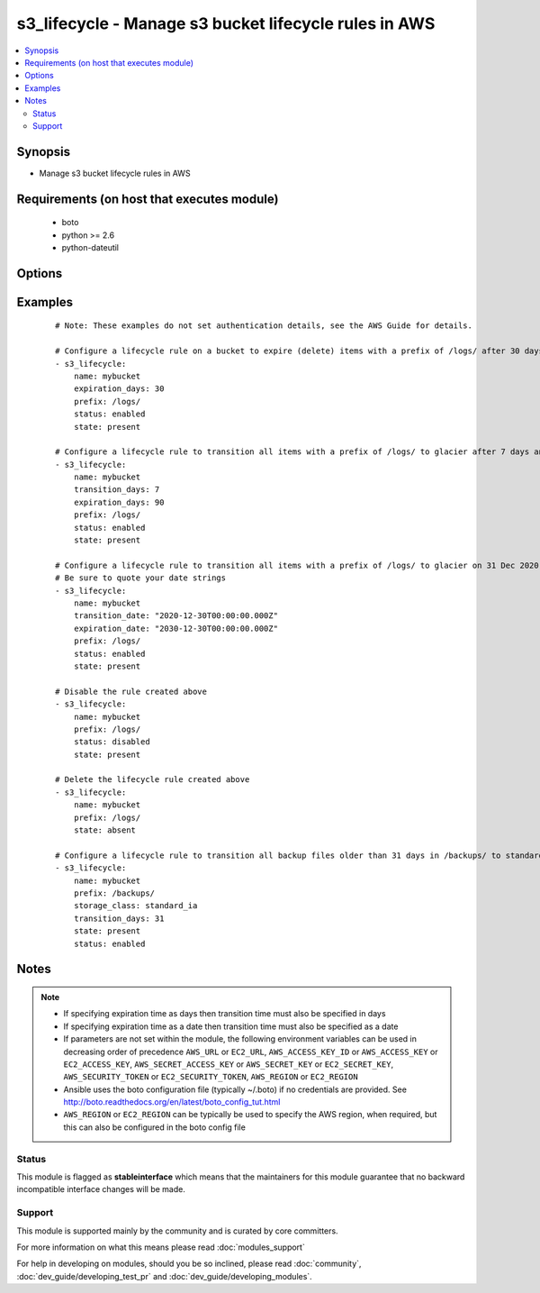 .. _s3_lifecycle:


s3_lifecycle - Manage s3 bucket lifecycle rules in AWS
++++++++++++++++++++++++++++++++++++++++++++++++++++++

.. versionadded:: 2.0


.. contents::
   :local:
   :depth: 2


Synopsis
--------

* Manage s3 bucket lifecycle rules in AWS


Requirements (on host that executes module)
-------------------------------------------

  * boto
  * python >= 2.6
  * python-dateutil


Options
-------

.. raw:: html

    <table border=1 cellpadding=4>
    <tr>
    <th class="head">parameter</th>
    <th class="head">required</th>
    <th class="head">default</th>
    <th class="head">choices</th>
    <th class="head">comments</th>
    </tr>
                <tr><td>aws_access_key<br/><div style="font-size: small;"></div></td>
    <td>no</td>
    <td></td>
        <td></td>
        <td><div>AWS access key. If not set then the value of the AWS_ACCESS_KEY_ID, AWS_ACCESS_KEY or EC2_ACCESS_KEY environment variable is used.</div></br>
    <div style="font-size: small;">aliases: ec2_access_key, access_key<div>        </td></tr>
                <tr><td>aws_secret_key<br/><div style="font-size: small;"></div></td>
    <td>no</td>
    <td></td>
        <td></td>
        <td><div>AWS secret key. If not set then the value of the AWS_SECRET_ACCESS_KEY, AWS_SECRET_KEY, or EC2_SECRET_KEY environment variable is used.</div></br>
    <div style="font-size: small;">aliases: ec2_secret_key, secret_key<div>        </td></tr>
                <tr><td>ec2_url<br/><div style="font-size: small;"></div></td>
    <td>no</td>
    <td></td>
        <td></td>
        <td><div>Url to use to connect to EC2 or your Eucalyptus cloud (by default the module will use EC2 endpoints). Ignored for modules where region is required. Must be specified for all other modules if region is not used. If not set then the value of the EC2_URL environment variable, if any, is used.</div>        </td></tr>
                <tr><td>expiration_date<br/><div style="font-size: small;"></div></td>
    <td>no</td>
    <td></td>
        <td></td>
        <td><div>Indicates the lifetime of the objects that are subject to the rule by the date they will expire. The value must be ISO-8601 format, the time must be midnight and a GMT timezone must be specified.</div>        </td></tr>
                <tr><td>expiration_days<br/><div style="font-size: small;"></div></td>
    <td>no</td>
    <td></td>
        <td></td>
        <td><div>Indicates the lifetime, in days, of the objects that are subject to the rule. The value must be a non-zero positive integer.</div>        </td></tr>
                <tr><td>name<br/><div style="font-size: small;"></div></td>
    <td>yes</td>
    <td></td>
        <td></td>
        <td><div>Name of the s3 bucket</div>        </td></tr>
                <tr><td>prefix<br/><div style="font-size: small;"></div></td>
    <td>no</td>
    <td></td>
        <td></td>
        <td><div>Prefix identifying one or more objects to which the rule applies.  If no prefix is specified, the rule will apply to the whole bucket.</div>        </td></tr>
                <tr><td>profile<br/><div style="font-size: small;"> (added in 1.6)</div></td>
    <td>no</td>
    <td></td>
        <td></td>
        <td><div>Uses a boto profile. Only works with boto &gt;= 2.24.0.</div>        </td></tr>
                <tr><td>region<br/><div style="font-size: small;"></div></td>
    <td>no</td>
    <td></td>
        <td></td>
        <td><div>The AWS region to use. If not specified then the value of the AWS_REGION or EC2_REGION environment variable, if any, is used. See <a href='http://docs.aws.amazon.com/general/latest/gr/rande.html#ec2_region'>http://docs.aws.amazon.com/general/latest/gr/rande.html#ec2_region</a></div></br>
    <div style="font-size: small;">aliases: aws_region, ec2_region<div>        </td></tr>
                <tr><td>rule_id<br/><div style="font-size: small;"></div></td>
    <td>no</td>
    <td></td>
        <td></td>
        <td><div>Unique identifier for the rule. The value cannot be longer than 255 characters. A unique value for the rule will be generated if no value is provided.</div>        </td></tr>
                <tr><td>security_token<br/><div style="font-size: small;"> (added in 1.6)</div></td>
    <td>no</td>
    <td></td>
        <td></td>
        <td><div>AWS STS security token. If not set then the value of the AWS_SECURITY_TOKEN or EC2_SECURITY_TOKEN environment variable is used.</div></br>
    <div style="font-size: small;">aliases: access_token<div>        </td></tr>
                <tr><td>state<br/><div style="font-size: small;"></div></td>
    <td>no</td>
    <td>present</td>
        <td><ul><li>present</li><li>absent</li></ul></td>
        <td><div>Create or remove the lifecycle rule</div>        </td></tr>
                <tr><td>status<br/><div style="font-size: small;"></div></td>
    <td>no</td>
    <td>enabled</td>
        <td><ul><li>enabled</li><li>disabled</li></ul></td>
        <td><div>If 'enabled', the rule is currently being applied. If 'disabled', the rule is not currently being applied.</div>        </td></tr>
                <tr><td>storage_class<br/><div style="font-size: small;"></div></td>
    <td>no</td>
    <td>glacier</td>
        <td><ul><li>glacier</li><li>standard_ia</li></ul></td>
        <td><div>The storage class to transition to. Currently there are two supported values - 'glacier' or 'standard_ia'.</div><div>The 'standard_ia' class is only being available from Ansible version 2.2.</div>        </td></tr>
                <tr><td>transition_date<br/><div style="font-size: small;"></div></td>
    <td>no</td>
    <td></td>
        <td></td>
        <td><div>Indicates the lifetime of the objects that are subject to the rule by the date they will transition to a different storage class. The value must be ISO-8601 format, the time must be midnight and a GMT timezone must be specified. If transition_days is not specified, this parameter is required.</div>        </td></tr>
                <tr><td>transition_days<br/><div style="font-size: small;"></div></td>
    <td>no</td>
    <td></td>
        <td></td>
        <td><div>Indicates when, in days, an object transitions to a different storage class. If transition_date is not specified, this parameter is required.</div>        </td></tr>
                <tr><td>validate_certs<br/><div style="font-size: small;"> (added in 1.5)</div></td>
    <td>no</td>
    <td>yes</td>
        <td><ul><li>yes</li><li>no</li></ul></td>
        <td><div>When set to "no", SSL certificates will not be validated for boto versions &gt;= 2.6.0.</div>        </td></tr>
        </table>
    </br>



Examples
--------

 ::

    # Note: These examples do not set authentication details, see the AWS Guide for details.
    
    # Configure a lifecycle rule on a bucket to expire (delete) items with a prefix of /logs/ after 30 days
    - s3_lifecycle:
        name: mybucket
        expiration_days: 30
        prefix: /logs/
        status: enabled
        state: present
    
    # Configure a lifecycle rule to transition all items with a prefix of /logs/ to glacier after 7 days and then delete after 90 days
    - s3_lifecycle:
        name: mybucket
        transition_days: 7
        expiration_days: 90
        prefix: /logs/
        status: enabled
        state: present
    
    # Configure a lifecycle rule to transition all items with a prefix of /logs/ to glacier on 31 Dec 2020 and then delete on 31 Dec 2030. Note that midnight GMT must be specified.
    # Be sure to quote your date strings
    - s3_lifecycle:
        name: mybucket
        transition_date: "2020-12-30T00:00:00.000Z"
        expiration_date: "2030-12-30T00:00:00.000Z"
        prefix: /logs/
        status: enabled
        state: present
    
    # Disable the rule created above
    - s3_lifecycle:
        name: mybucket
        prefix: /logs/
        status: disabled
        state: present
    
    # Delete the lifecycle rule created above
    - s3_lifecycle:
        name: mybucket
        prefix: /logs/
        state: absent
    
    # Configure a lifecycle rule to transition all backup files older than 31 days in /backups/ to standard infrequent access class.
    - s3_lifecycle:
        name: mybucket
        prefix: /backups/
        storage_class: standard_ia
        transition_days: 31
        state: present
        status: enabled
    


Notes
-----

.. note::
    - If specifying expiration time as days then transition time must also be specified in days
    - If specifying expiration time as a date then transition time must also be specified as a date
    - If parameters are not set within the module, the following environment variables can be used in decreasing order of precedence ``AWS_URL`` or ``EC2_URL``, ``AWS_ACCESS_KEY_ID`` or ``AWS_ACCESS_KEY`` or ``EC2_ACCESS_KEY``, ``AWS_SECRET_ACCESS_KEY`` or ``AWS_SECRET_KEY`` or ``EC2_SECRET_KEY``, ``AWS_SECURITY_TOKEN`` or ``EC2_SECURITY_TOKEN``, ``AWS_REGION`` or ``EC2_REGION``
    - Ansible uses the boto configuration file (typically ~/.boto) if no credentials are provided. See http://boto.readthedocs.org/en/latest/boto_config_tut.html
    - ``AWS_REGION`` or ``EC2_REGION`` can be typically be used to specify the AWS region, when required, but this can also be configured in the boto config file



Status
~~~~~~

This module is flagged as **stableinterface** which means that the maintainers for this module guarantee that no backward incompatible interface changes will be made.


Support
~~~~~~~

This module is supported mainly by the community and is curated by core committers.

For more information on what this means please read :doc:`modules_support`


For help in developing on modules, should you be so inclined, please read :doc:`community`, :doc:`dev_guide/developing_test_pr` and :doc:`dev_guide/developing_modules`.
